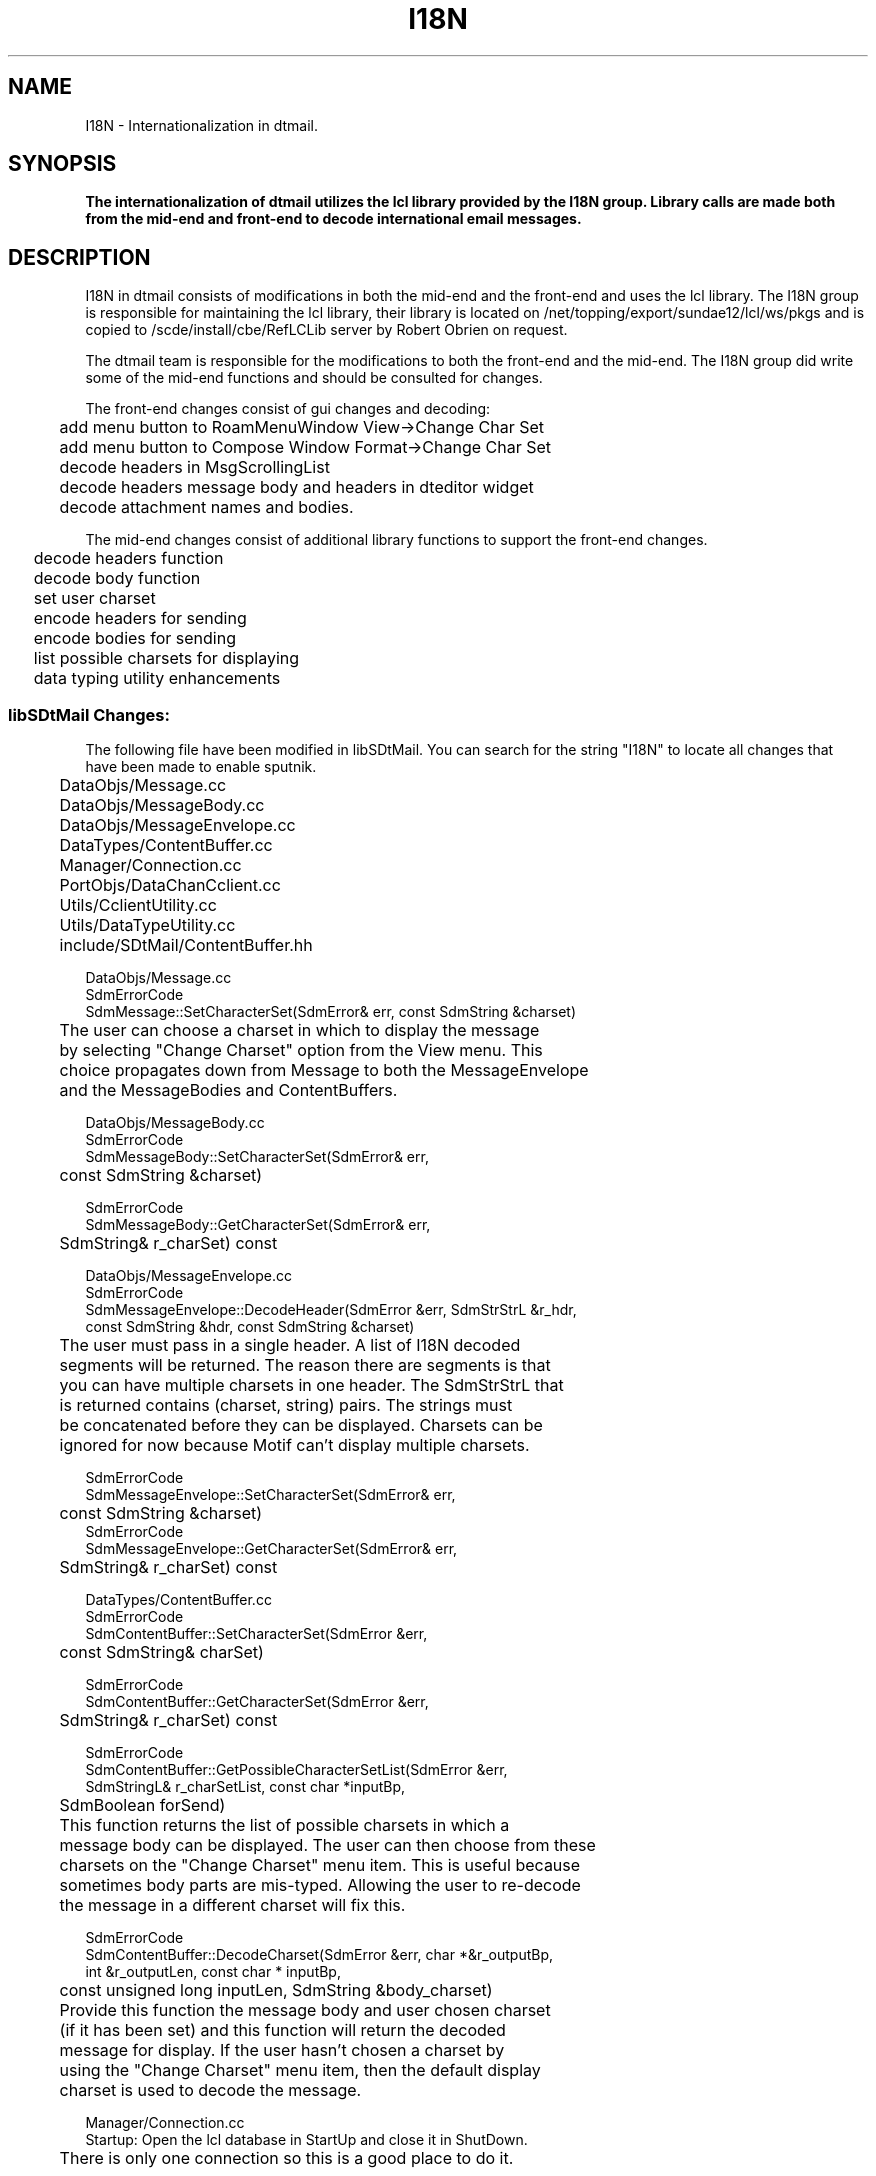 .de LI
.\" simulate -mm .LIs by turning them into .TPs
.TP \\n()Jn
\\$1
..
.de Lc
.\" version of .LI that emboldens its argument
.TP \\n()Jn
\s-1\f3\\$1\f1\s+1
..
.TH I18N 3 "08/30/96"
.BH "08/30/96"
.\" @(#)I18N.3	1.6 96/05/20 SMI
.\" CDE Common Source Format, Version 1.0.0
.\" (c) Copyright 1993, 1994, 1995, 1996 Hewlett-Packard Company
.\" (c) Copyright 1993, 1994, 1995, 1996 International Business Machines Corp.
.\" (c) Copyright 1993, 1994, 1995, 1996 Sun Microsystems, Inc.
.\" (c) Copyright 1993, 1994, 1995, 1996 Novell, Inc.
.SH NAME
I18N \- Internationalization in dtmail.
.SH SYNOPSIS
.\"
.PP
.ft 3
The internationalization of dtmail utilizes the lcl library provided
by the I18N group.  Library calls are made both from the mid-end and
front-end to decode international email messages.
.fi
.ft 1
.\" 
.ta 0.25i 0.50i 0.75i 1.0i 1.25i 1.50i 1.75i 2.0i 2.5i 3.0i
.SH DESCRIPTION

.PP
I18N in dtmail consists of modifications in both the mid-end and the
front-end and uses the lcl library.  The I18N group is responsible for
maintaining the lcl library, their library is located on
/net/topping/export/sundae12/lcl/ws/pkgs and is copied to 
/scde/install/cbe/RefLCLib server by Robert Obrien on request. 
.PP
The dtmail team is responsible for the modifications to both the front-end
and the mid-end.  The I18N group did write some of the mid-end functions
and should be consulted for changes.
.PP
The front-end changes consist of gui changes and decoding:
.nf
	add menu button to RoamMenuWindow View->Change Char Set
	add menu button to Compose Window Format->Change Char Set
	decode headers in MsgScrollingList
	decode headers message body and headers in dteditor widget
	decode attachment names and bodies.
.fi

.PP
The mid-end changes consist of additional library functions to support
the front-end changes.
.nf
	decode headers function
	decode body function
	set user charset
	encode headers for sending
	encode bodies for sending
	list possible charsets for displaying
	data typing utility enhancements
.fi

.SS libSDtMail Changes:

.PP
The following file have been modified in libSDtMail.  You can search
for the string "I18N" to locate all changes that have been made to enable
sputnik.
.nf
	DataObjs/Message.cc
	DataObjs/MessageBody.cc
	DataObjs/MessageEnvelope.cc
	DataTypes/ContentBuffer.cc
	Manager/Connection.cc
	PortObjs/DataChanCclient.cc
	Utils/CclientUtility.cc
	Utils/DataTypeUtility.cc
	include/SDtMail/ContentBuffer.hh
.fi

.nf
DataObjs/Message.cc
    SdmErrorCode
    SdmMessage::SetCharacterSet(SdmError& err, const SdmString &charset)
	The user can choose a charset in which to display the message
	by selecting "Change Charset" option from the View menu.  This
	choice propagates down from Message to both the MessageEnvelope
	and the MessageBodies and ContentBuffers.

DataObjs/MessageBody.cc
    SdmErrorCode
    SdmMessageBody::SetCharacterSet(SdmError& err, 
	const SdmString &charset)

    SdmErrorCode
    SdmMessageBody::GetCharacterSet(SdmError& err,
	SdmString& r_charSet) const

DataObjs/MessageEnvelope.cc
    SdmErrorCode
    SdmMessageEnvelope::DecodeHeader(SdmError &err, SdmStrStrL &r_hdr,
        const SdmString &hdr, const SdmString &charset)
	The user must pass in a single header.  A list of I18N decoded
	segments will be returned.  The reason there are segments is that 
	you can have multiple charsets in one header.  The SdmStrStrL that 
	is returned contains (charset, string) pairs.  The strings must
	be concatenated before they can be displayed.  Charsets can be
	ignored for now because Motif can't display multiple charsets.

    SdmErrorCode
    SdmMessageEnvelope::SetCharacterSet(SdmError& err, 
	const SdmString &charset)
	
    SdmErrorCode
    SdmMessageEnvelope::GetCharacterSet(SdmError& err, 
	SdmString& r_charSet) const

DataTypes/ContentBuffer.cc
    SdmErrorCode
    SdmContentBuffer::SetCharacterSet(SdmError &err, 
	const SdmString& charSet)

    SdmErrorCode
    SdmContentBuffer::GetCharacterSet(SdmError &err, 
	SdmString& r_charSet) const

    SdmErrorCode
    SdmContentBuffer::GetPossibleCharacterSetList(SdmError &err, 
        SdmStringL& r_charSetList, const char *inputBp, 
	SdmBoolean forSend)
	This function returns the list of possible charsets in which a
	message body can be displayed.  The user can then choose from these
	charsets on the "Change Charset" menu item.  This is useful because
	sometimes body parts are mis-typed.  Allowing the user to re-decode
	the message in a different charset will fix this.

    SdmErrorCode
    SdmContentBuffer::DecodeCharset(SdmError &err, char *&r_outputBp,
        int &r_outputLen, const char * inputBp, 
	const unsigned long inputLen, SdmString &body_charset)
	Provide this function the message body and user chosen charset
	(if it has been set) and this function will return the decoded
	message for display.  If the user hasn't chosen a charset by
	using the "Change Charset" menu item, then the default display
	charset is used to decode the message.

Manager/Connection.cc
    Startup:  Open the lcl database in StartUp and close it in ShutDown.  
	There is only one connection so this is a good place to do it.

PortObjs/DataChanCclient.cc
    GetMessageContents:  get the charset from the charset attribute 
	of the MIME message.  Set this value on the content buffer by
	calling the SetCharacterSet member function.

Utils/CclientUtility.cc
    Decode the messages before they are sent.

    _DoText:  Add a case to _DoText.  If the data is 8-bit, determine
	if it can be encode.  If it can be encode, the message is sent in 
	the default display charset or the user chosen charset.  Otherwise,
	tag the message as binary.

    _ConstructBodyPart:  Get the user chosen charset from the content
	buffer.

    _AttachmentsToParts:  call the encode_header function to encode
	the attachment name.

    ConstructMessageEnvelope:  encode the from, to, cc, and bcc headers.

    static void
    encode_header(char **buf, char *name, SdmBoolean attachment_flag,
	SdmBoolean sun_v3_mail)
	encode the given header.  Do not encode headers in sun v3 mail mode.

    static char *
    convert_body(char *buf, unsigned long buf_len, char **charset, int
	*encoding, SdmBoolean attachment, SdmString user_charset)
	convert the body but don't encode it.  Return the encoding so
	that the c-client can encode the body itself.

Utils/DataTypeUtility.cc
    DetermineMimeDataTypesForMessage:  If the cde data typing mechanism
	has determined that the data is binary add a test to determine
	if the contents can be decoded.  If they can, set the mime type
	to text/plain, else set it to application/octet-stream.

    static int
    check_text(char *buf, size_t length, char **charset)
	make an educated guess as to whether the data is text or not.
	If it's determined to be text, return > 0 and the charset name
	otherwise return 0.  
.fi



.SS Dtmail Front-end Changes:

.PP
The following file have been modified in dtmail.  You can search
for the string "I18N" to locate all changes that have been made to enable
sputnik.
.nf
	AttachArea.C
	Attachment.C
	ComposeCmds.C
	Editor.C
	MsgScrollingList.C
	RoamCmds.C
	RoamMenuWindow.C
	SendMsgDialog.C
.fi

.nf
AttachArea.C
    Changed the api to SdmContentBuffer::SetContents to take a 
	content buffer instead of a string.

Attachment.C
    Constructor:  Decode the attachment name and concatenate the
	segments that are returned so that they can be displayed.

	setContents:  If the attachment is text, decode it.

ComposeCmds.C
    ReplyCmd::doit:  Decode the subject, sender, and cc headers
	during a reply.

Editor.C
    set_message:  decode the from, subject, to, and cc headers when
	displaying headers in the dteditor widget.  Then determine if the
	first body part is text.  If it is, then decode it, else it's
	binary.  

MsgScrollingList.C
    formatHeader:  Decode the headers displayed in the MsgScrollingList.
	Only decode from, from_alt, to, and subject headers.

RoamCmds.C
    GetPossibleCharsetsCmd::GetPossibleCharsetsCmd(
                       char *name,
                       char *label,
                       int active,
                       void *window,
                       SdmBoolean incoming)
    : Cmd (name, label, active)
	Add the "Change Charset" command.

    void
    GetPossibleCharsetsCmd::doit()
	There are 2 "Change Charset" menu items.  One is in 
	View->Change Charset on the RoamMenuWindow, and the other is on
	Format->Change Charset on the Compose window.  A flag is set,
	_incoming to determine which menu item was selected.  If the
	"Change Charset" menu item is selected, the user is given a choice
	of charsets that are displayed in the status area.  Each time the
	user selected the menu item, a new choice is displayed, cycling
	through all the possible choices.

RoamMenuWindow.C
    Instantiate the GetPossibleCharsetsCmd.

SendMsgDialog.C
    updateMsgHnd, updateMsgHndAtt, and send_message:  Set the user 
	selected charset on the content buffer after the message is submitted.

	createFormatMenu:  Instantiate the GetPossibleCharsetsCmd
.fi

.RE
.nr )J 0
.\"
.PP
.RE
.nr )J 0
.SH "SEE ALSO"
.na
.BR lcl(3)
